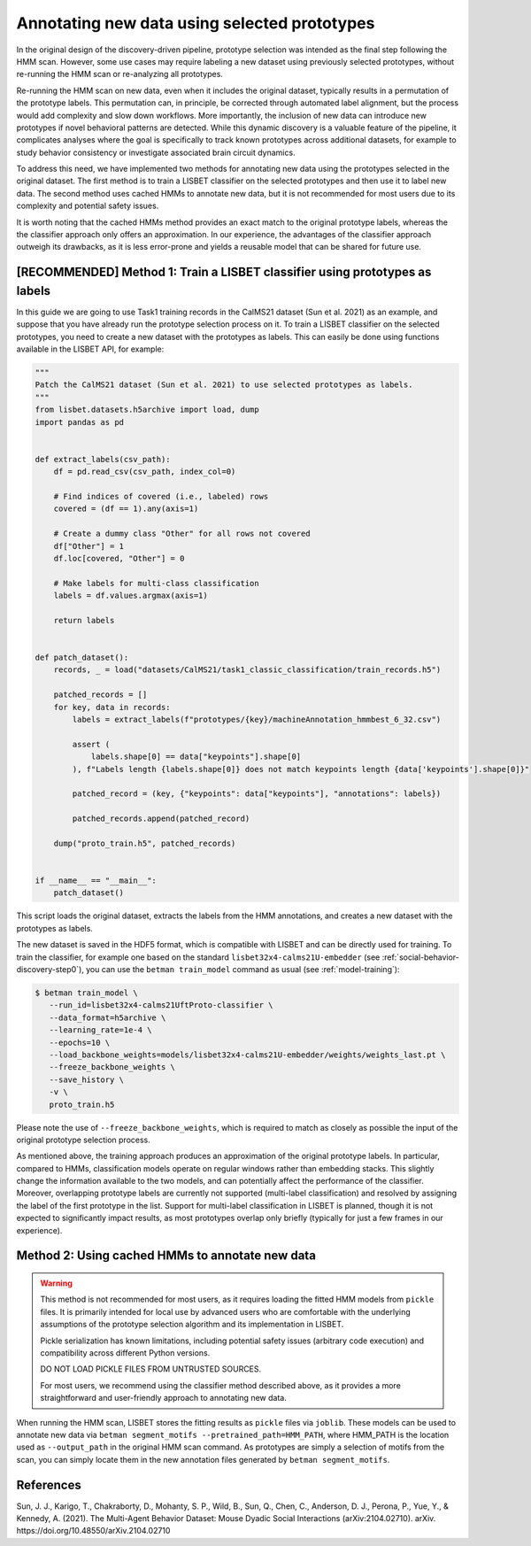 .. _prototype-inference:

Annotating new data using selected prototypes
=============================================

In the original design of the discovery-driven pipeline, prototype selection was intended as the final step following the HMM scan.
However, some use cases may require labeling a new dataset using previously selected prototypes, without re-running the HMM scan or re-analyzing all prototypes.

Re-running the HMM scan on new data, even when it includes the original dataset, typically results in a permutation of the prototype labels.
This permutation can, in principle, be corrected through automated label alignment, but the process would add complexity and slow down workflows.
More importantly, the inclusion of new data can introduce new prototypes if novel behavioral patterns are detected.
While this dynamic discovery is a valuable feature of the pipeline, it complicates analyses where the goal is specifically to track known prototypes across additional datasets, for example to study behavior consistency or investigate associated brain circuit dynamics.

To address this need, we have implemented two methods for annotating new data using the prototypes selected in the original dataset.
The first method is to train a LISBET classifier on the selected prototypes and then use it to label new data.
The second method uses cached HMMs to annotate new data, but it is not recommended for most users due to its complexity and potential safety issues.

It is worth noting that the cached HMMs method provides an exact match to the original prototype labels, whereas the the classifier approach only offers an approximation.
In our experience, the advantages of the classifier approach outweigh its drawbacks, as it is less error-prone and yields a reusable model that can be shared for future use.

[RECOMMENDED] Method 1: Train a LISBET classifier using prototypes as labels
----------------------------------------------------------------------------------

In this guide we are going to use Task1 training records in the CalMS21 dataset (Sun et al. 2021) as an example, and suppose that you have already run the prototype selection process on it.
To train a LISBET classifier on the selected prototypes, you need to create a new dataset with the prototypes as labels.
This can easily be done using functions available in the LISBET API, for example:

.. code-block:: python

    """
    Patch the CalMS21 dataset (Sun et al. 2021) to use selected prototypes as labels.
    """
    from lisbet.datasets.h5archive import load, dump
    import pandas as pd


    def extract_labels(csv_path):
        df = pd.read_csv(csv_path, index_col=0)

        # Find indices of covered (i.e., labeled) rows
        covered = (df == 1).any(axis=1)

        # Create a dummy class "Other" for all rows not covered
        df["Other"] = 1
        df.loc[covered, "Other"] = 0

        # Make labels for multi-class classification
        labels = df.values.argmax(axis=1)

        return labels


    def patch_dataset():
        records, _ = load("datasets/CalMS21/task1_classic_classification/train_records.h5")

        patched_records = []
        for key, data in records:
            labels = extract_labels(f"prototypes/{key}/machineAnnotation_hmmbest_6_32.csv")

            assert (
                labels.shape[0] == data["keypoints"].shape[0]
            ), f"Labels length {labels.shape[0]} does not match keypoints length {data['keypoints'].shape[0]}"

            patched_record = (key, {"keypoints": data["keypoints"], "annotations": labels})

            patched_records.append(patched_record)

        dump("proto_train.h5", patched_records)


    if __name__ == "__main__":
        patch_dataset()

This script loads the original dataset, extracts the labels from the HMM annotations, and creates a new dataset with the prototypes as labels.

The new dataset is saved in the HDF5 format, which is compatible with LISBET and can be directly used for training.
To train the classifier, for example one based on the standard ``lisbet32x4-calms21U-embedder`` (see :ref:`social-behavior-discovery-step0`), you can use the ``betman train_model`` command as usual (see :ref:`model-training`):

.. code-block:: console

   $ betman train_model \
      --run_id=lisbet32x4-calms21UftProto-classifier \
      --data_format=h5archive \
      --learning_rate=1e-4 \
      --epochs=10 \
      --load_backbone_weights=models/lisbet32x4-calms21U-embedder/weights/weights_last.pt \
      --freeze_backbone_weights \
      --save_history \
      -v \
      proto_train.h5

Please note the use of ``--freeze_backbone_weights``, which is required to match as closely as possible the input of the original prototype selection process.

As mentioned above, the training approach produces an approximation of the original prototype labels.
In particular, compared to HMMs, classification models operate on regular windows rather than embedding stacks.
This slightly change the information available to the two models, and can potentially affect the performance of the classifier.
Moreover, overlapping prototype labels are currently not supported (multi-label classification) and resolved by assigning the label of the first prototype in the list.
Support for multi-label classification in LISBET is planned, though it is not expected to significantly impact results, as most prototypes overlap only briefly (typically for just a few frames in our experience).

Method 2: Using cached HMMs to annotate new data
------------------------------------------------

.. warning::
   This method is not recommended for most users, as it requires loading the fitted HMM models from ``pickle`` files.
   It is primarily intended for local use by advanced users who are comfortable with the underlying assumptions of the prototype selection algorithm and its implementation in LISBET.

   Pickle serialization has known limitations, including potential safety issues (arbitrary code execution) and compatibility across different Python versions.

   DO NOT LOAD PICKLE FILES FROM UNTRUSTED SOURCES.

   For most users, we recommend using the classifier method described above, as it provides a more straightforward and user-friendly approach to annotating new data.

When running the HMM scan, LISBET stores the fitting results as ``pickle`` files via ``joblib``.
These models can be used to annotate new data via ``betman segment_motifs --pretrained_path=HMM_PATH``, where HMM_PATH is the location used as ``--output_path`` in the original HMM scan command.
As prototypes are simply a selection of motifs from the scan, you can simply locate them in the new annotation files generated by ``betman segment_motifs``.

References
----------

Sun, J. J., Karigo, T., Chakraborty, D., Mohanty, S. P., Wild, B., Sun, Q., Chen, C., Anderson, D. J., Perona, P., Yue, Y., & Kennedy, A. (2021).
The Multi-Agent Behavior Dataset: Mouse Dyadic Social Interactions (arXiv:2104.02710).
arXiv.
https://doi.org/10.48550/arXiv.2104.02710
